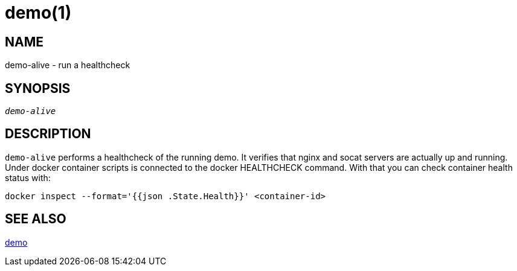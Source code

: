 demo(1)
=======

NAME
----
demo-alive - run a healthcheck

SYNOPSIS
--------
[verse]
'demo-alive'

DESCRIPTION
-----------
`demo-alive` performs a healthcheck of the running demo. It verifies that
nginx and socat servers are actually up and running. Under docker container
scripts is connected to the docker HEALTHCHECK command. With that you can
check container health status with:

------------
docker inspect --format='{{json .State.Health}}' <container-id>
------------

SEE ALSO
--------
link:demo.asciidoc[demo]
